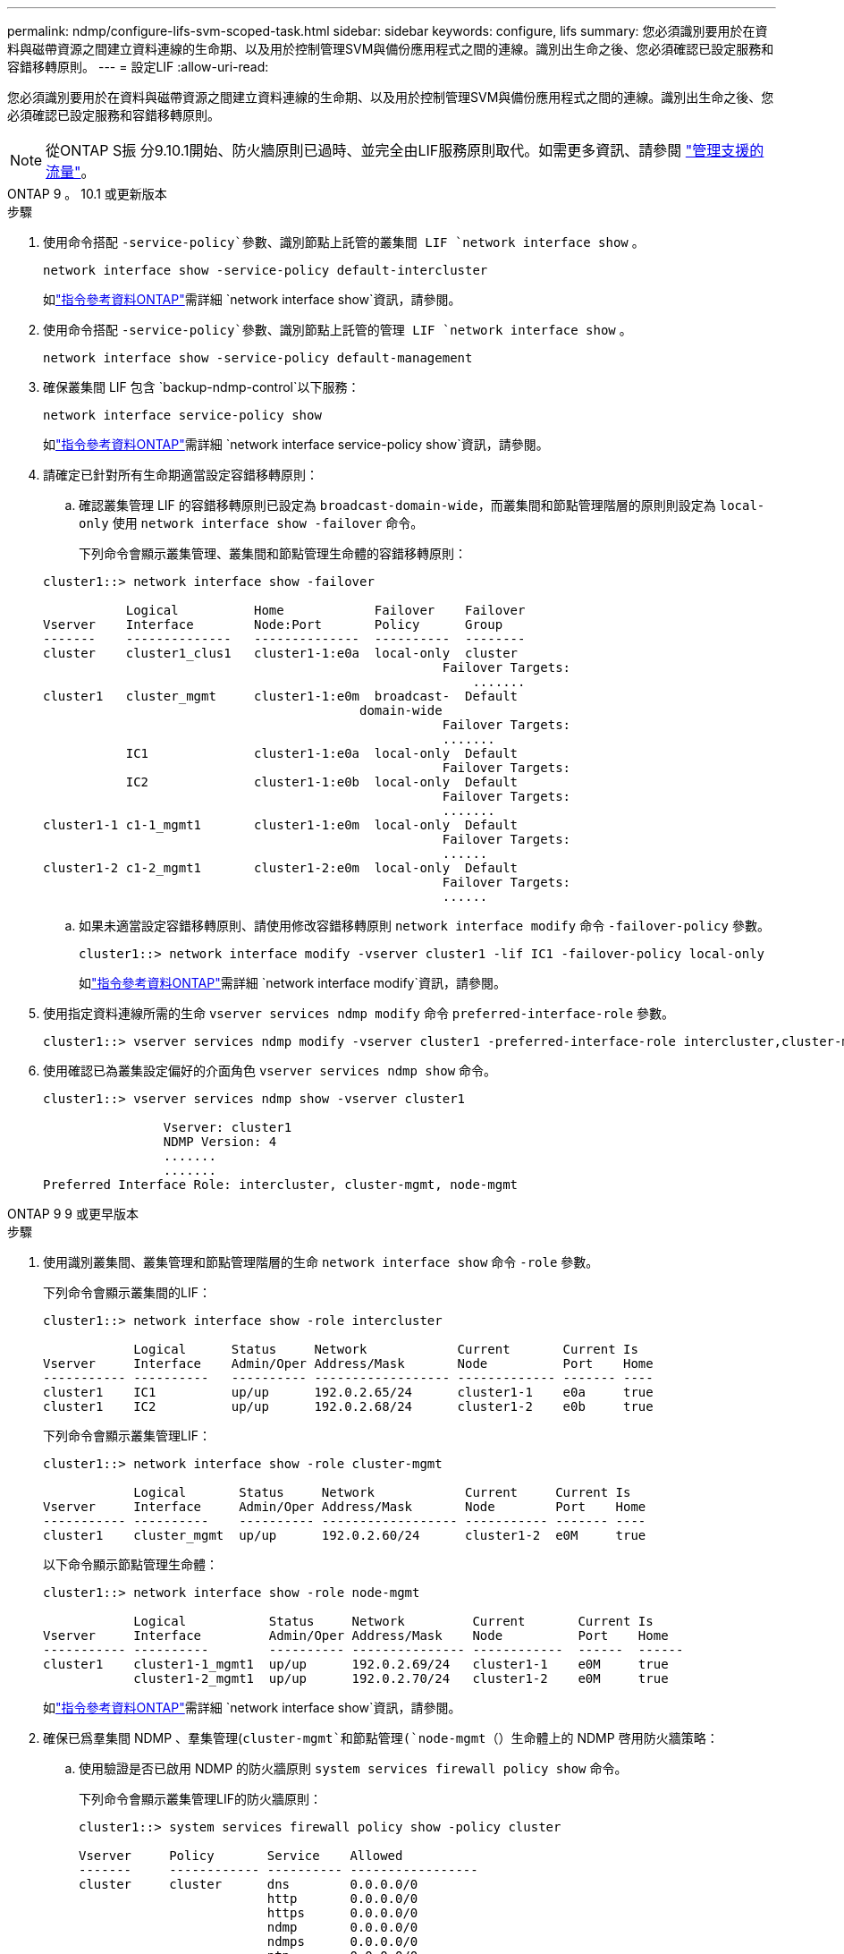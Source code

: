 ---
permalink: ndmp/configure-lifs-svm-scoped-task.html 
sidebar: sidebar 
keywords: configure, lifs 
summary: 您必須識別要用於在資料與磁帶資源之間建立資料連線的生命期、以及用於控制管理SVM與備份應用程式之間的連線。識別出生命之後、您必須確認已設定服務和容錯移轉原則。 
---
= 設定LIF
:allow-uri-read: 


[role="lead"]
您必須識別要用於在資料與磁帶資源之間建立資料連線的生命期、以及用於控制管理SVM與備份應用程式之間的連線。識別出生命之後、您必須確認已設定服務和容錯移轉原則。


NOTE: 從ONTAP S振 分9.10.1開始、防火牆原則已過時、並完全由LIF服務原則取代。如需更多資訊、請參閱 link:../networking/manage_supported_traffic.html["管理支援的流量"]。

[role="tabbed-block"]
====
.ONTAP 9 。 10.1 或更新版本
--
.步驟
. 使用命令搭配 `-service-policy`參數、識別節點上託管的叢集間 LIF `network interface show` 。
+
`network interface show -service-policy default-intercluster`

+
如link:https://docs.netapp.com/us-en/ontap-cli/network-interface-show.html["指令參考資料ONTAP"^]需詳細 `network interface show`資訊，請參閱。

. 使用命令搭配 `-service-policy`參數、識別節點上託管的管理 LIF `network interface show` 。
+
`network interface show -service-policy default-management`

. 確保叢集間 LIF 包含 `backup-ndmp-control`以下服務：
+
`network interface service-policy show`

+
如link:https://docs.netapp.com/us-en/ontap-cli/network-interface-service-policy-show.html["指令參考資料ONTAP"^]需詳細 `network interface service-policy show`資訊，請參閱。

. 請確定已針對所有生命期適當設定容錯移轉原則：
+
.. 確認叢集管理 LIF 的容錯移轉原則已設定為 `broadcast-domain-wide`，而叢集間和節點管理階層的原則則設定為 `local-only` 使用 `network interface show -failover` 命令。
+
下列命令會顯示叢集管理、叢集間和節點管理生命體的容錯移轉原則：

+
[listing]
----
cluster1::> network interface show -failover

           Logical          Home            Failover    Failover
Vserver    Interface        Node:Port       Policy      Group
-------    --------------   --------------  ----------  --------
cluster    cluster1_clus1   cluster1-1:e0a  local-only  cluster
                                                     Failover Targets:
                   	                                 .......
cluster1   cluster_mgmt     cluster1-1:e0m  broadcast-  Default
                                          domain-wide
                                                     Failover Targets:
                                                     .......
           IC1              cluster1-1:e0a  local-only  Default
                                                     Failover Targets:
           IC2              cluster1-1:e0b  local-only  Default
                                                     Failover Targets:
                                                     .......
cluster1-1 c1-1_mgmt1       cluster1-1:e0m  local-only  Default
                                                     Failover Targets:
                                                     ......
cluster1-2 c1-2_mgmt1       cluster1-2:e0m  local-only  Default
                                                     Failover Targets:
                                                     ......
----
.. 如果未適當設定容錯移轉原則、請使用修改容錯移轉原則 `network interface modify` 命令 `-failover-policy` 參數。
+
[listing]
----
cluster1::> network interface modify -vserver cluster1 -lif IC1 -failover-policy local-only
----
+
如link:https://docs.netapp.com/us-en/ontap-cli/network-interface-modify.html["指令參考資料ONTAP"^]需詳細 `network interface modify`資訊，請參閱。



. 使用指定資料連線所需的生命 `vserver services ndmp modify` 命令 `preferred-interface-role` 參數。
+
[listing]
----
cluster1::> vserver services ndmp modify -vserver cluster1 -preferred-interface-role intercluster,cluster-mgmt,node-mgmt
----
. 使用確認已為叢集設定偏好的介面角色 `vserver services ndmp show` 命令。
+
[listing]
----
cluster1::> vserver services ndmp show -vserver cluster1

                Vserver: cluster1
                NDMP Version: 4
                .......
                .......
Preferred Interface Role: intercluster, cluster-mgmt, node-mgmt
----


--
.ONTAP 9 9 或更早版本
--
.步驟
. 使用識別叢集間、叢集管理和節點管理階層的生命 `network interface show` 命令 `-role` 參數。
+
下列命令會顯示叢集間的LIF：

+
[listing]
----
cluster1::> network interface show -role intercluster

            Logical      Status     Network            Current       Current Is
Vserver     Interface    Admin/Oper Address/Mask       Node          Port    Home
----------- ----------   ---------- ------------------ ------------- ------- ----
cluster1    IC1          up/up      192.0.2.65/24      cluster1-1    e0a     true
cluster1    IC2          up/up      192.0.2.68/24      cluster1-2    e0b     true
----
+
下列命令會顯示叢集管理LIF：

+
[listing]
----
cluster1::> network interface show -role cluster-mgmt

            Logical       Status     Network            Current     Current Is
Vserver     Interface     Admin/Oper Address/Mask       Node        Port    Home
----------- ----------    ---------- ------------------ ----------- ------- ----
cluster1    cluster_mgmt  up/up      192.0.2.60/24      cluster1-2  e0M     true
----
+
以下命令顯示節點管理生命體：

+
[listing]
----
cluster1::> network interface show -role node-mgmt

            Logical           Status     Network         Current       Current Is
Vserver     Interface         Admin/Oper Address/Mask    Node          Port    Home
----------- ----------        ---------- --------------- ------------  ------  ------
cluster1    cluster1-1_mgmt1  up/up      192.0.2.69/24   cluster1-1    e0M     true
            cluster1-2_mgmt1  up/up      192.0.2.70/24   cluster1-2    e0M     true
----
+
如link:https://docs.netapp.com/us-en/ontap-cli/network-interface-show.html["指令參考資料ONTAP"^]需詳細 `network interface show`資訊，請參閱。

. 確保已爲羣集間 NDMP 、羣集管理(`cluster-mgmt`和節點管理(`node-mgmt`（）生命體上的 NDMP 啓用防火牆策略：
+
.. 使用驗證是否已啟用 NDMP 的防火牆原則 `system services firewall policy show` 命令。
+
下列命令會顯示叢集管理LIF的防火牆原則：

+
[listing]
----
cluster1::> system services firewall policy show -policy cluster

Vserver     Policy       Service    Allowed
-------     ------------ ---------- -----------------
cluster     cluster      dns        0.0.0.0/0
                         http       0.0.0.0/0
                         https      0.0.0.0/0
                         ndmp       0.0.0.0/0
                         ndmps      0.0.0.0/0
                         ntp        0.0.0.0/0
                         rsh        0.0.0.0/0
                         snmp       0.0.0.0/0
                         ssh        0.0.0.0/0
                         telnet     0.0.0.0/0
10 entries were displayed.
----
+
下列命令會顯示叢集間LIF的防火牆原則：

+
[listing]
----
cluster1::> system services firewall policy show -policy intercluster

Vserver     Policy       Service    Allowed
-------     ------------ ---------- -------------------
cluster1    intercluster dns        -
                         http       -
                         https      -
                         ndmp       0.0.0.0/0, ::/0
                         ndmps      -
                         ntp        -
                         rsh        -
                         ssh        -
                         telnet     -
9 entries were displayed.
----
+
下列命令會顯示節點管理LIF的防火牆原則：

+
[listing]
----
cluster1::> system services firewall policy show -policy mgmt

Vserver     Policy       Service    Allowed
-------     ------------ ---------- -------------------
cluster1-1  mgmt         dns        0.0.0.0/0, ::/0
                         http       0.0.0.0/0, ::/0
                         https      0.0.0.0/0, ::/0
                         ndmp       0.0.0.0/0, ::/0
                         ndmps      0.0.0.0/0, ::/0
                         ntp        0.0.0.0/0, ::/0
                         rsh        -
                         snmp       0.0.0.0/0, ::/0
                         ssh        0.0.0.0/0, ::/0
                         telnet     -
10 entries were displayed.
----
.. 如果未啟用防火牆原則、請使用啟用防火牆原則 `system services firewall policy modify` 命令 `-service` 參數。
+
下列命令可啟用叢集間LIF的防火牆原則：

+
[listing]
----
cluster1::> system services firewall policy modify -vserver cluster1 -policy intercluster -service ndmp 0.0.0.0/0
----


. 請確定已針對所有生命期適當設定容錯移轉原則：
+
.. 確認叢集管理 LIF 的容錯移轉原則已設定為 `broadcast-domain-wide`，而叢集間和節點管理階層的原則則設定為 `local-only` 使用 `network interface show -failover` 命令。
+
下列命令會顯示叢集管理、叢集間和節點管理生命體的容錯移轉原則：

+
[listing]
----
cluster1::> network interface show -failover

           Logical            Home              Failover              Failover
Vserver    Interface          Node:Port         Policy                Group
---------- -----------------  ----------------- --------------------  --------
cluster    cluster1_clus1     cluster1-1:e0a    local-only            cluster
                                                     Failover Targets:
                   	                                 .......

cluster1   cluster_mgmt       cluster1-1:e0m    broadcast-domain-wide Default
                                                     Failover Targets:
                                                     .......
           IC1                 cluster1-1:e0a    local-only           Default
                                                     Failover Targets:
           IC2                 cluster1-1:e0b    local-only           Default
                                                     Failover Targets:
                                                     .......
cluster1-1 cluster1-1_mgmt1   cluster1-1:e0m    local-only            Default
                                                     Failover Targets:
                                                     ......
cluster1-2 cluster1-2_mgmt1   cluster1-2:e0m    local-only            Default
                                                     Failover Targets:
                                                     ......
----
.. 如果未適當設定容錯移轉原則、請使用修改容錯移轉原則 `network interface modify` 命令 `-failover-policy` 參數。
+
[listing]
----
cluster1::> network interface modify -vserver cluster1 -lif IC1 -failover-policy local-only
----
+
如link:https://docs.netapp.com/us-en/ontap-cli/network-interface-modify.html["指令參考資料ONTAP"^]需詳細 `network interface modify`資訊，請參閱。



. 使用指定資料連線所需的生命 `vserver services ndmp modify` 命令 `preferred-interface-role` 參數。
+
[listing]
----
cluster1::> vserver services ndmp modify -vserver cluster1 -preferred-interface-role intercluster,cluster-mgmt,node-mgmt
----
. 使用確認已為叢集設定偏好的介面角色 `vserver services ndmp show` 命令。
+
[listing]
----
cluster1::> vserver services ndmp show -vserver cluster1

                             Vserver: cluster1
                        NDMP Version: 4
                        .......
                        .......
            Preferred Interface Role: intercluster, cluster-mgmt, node-mgmt
----


--
====